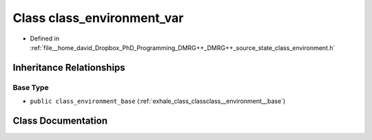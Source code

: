.. _exhale_class_classclass__environment__var:

Class class_environment_var
===========================

- Defined in :ref:`file__home_david_Dropbox_PhD_Programming_DMRG++_DMRG++_source_state_class_environment.h`


Inheritance Relationships
-------------------------

Base Type
*********

- ``public class_environment_base`` (:ref:`exhale_class_classclass__environment__base`)


Class Documentation
-------------------


.. doxygenclass:: class_environment_var
   :members:
   :protected-members:
   :undoc-members: